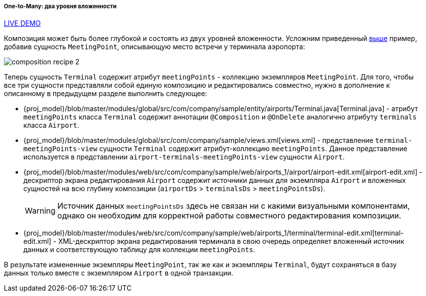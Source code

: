 :sourcesdir: ../../../../../source

[[composition_deep_recipe]]
===== One-to-Many: два уровня вложенности

++++
<div class="manual-live-demo-container">
    <a href="https://demo2.cuba-platform.com/model/open?screen=sample$Airport.browse1" class="live-demo-btn" target="_blank">LIVE DEMO</a>
</div>
++++

Композиция может быть более глубокой и состоять из двух уровней вложенности. Усложним приведенный <<composition_impl_recipe,выше>> пример, добавив сущность `MeetingPoint`, описывающую место встречи у терминала аэропорта:

image::cookbook/composition_recipe_2.png[align="center"]

Теперь сущность `Terminal` содержит атрибут `meetingPoints` - коллекцию экземпляров `MeetingPoint`. Для того, чтобы все три сущности представляли собой единую композицию и редактировались совместно, нужно в дополнение к описанному в предыдущем разделе выполнить следующее:

* {proj_model}/blob/master/modules/global/src/com/company/sample/entity/airports/Terminal.java[Terminal.java] - атрибут `meetingPoints` класса `Terminal` содержит аннотации `@Composition` и `@OnDelete` аналогично атрибуту `terminals` класса `Airport`.

* {proj_model}/blob/master/modules/global/src/com/company/sample/views.xml[views.xml] - представление `terminal-meetingPoints-view` сущности `Terminal` содержит атрибут-коллекцию `meetingPoints`. Данное представление используется в представлении `airport-terminals-meetingPoints-view` сущности `Airport`.

* {proj_model}/blob/master/modules/web/src/com/company/sample/web/airports_1/airport/airport-edit.xml[airport-edit.xml] - дескриптор экрана редактирования `Airport` содержит источники данных для экземпляра `Airport` и вложенных сущностей на всю глубину композиции (`airportDs` > `terminalsDs` > `meetingPointsDs`).
+
[WARNING]
====
Источник данных `meetingPointsDs` здесь не связан ни с какими визуальными компонентами, однако он необходим для корректной работы совместного редактирования композиции.
====

* {proj_model}/blob/master/modules/web/src/com/company/sample/web/airports_1/terminal/terminal-edit.xml[terminal-edit.xml] - XML-дескриптор экрана редактирования терминала в свою очередь определяет вложенный источник данных и соответствующую таблицу для коллекции `meetingPoints`.

В результате измененные экземпляры `MeetingPoint`, так же как и экземпляры `Terminal`, будут сохраняться в базу данных только вместе с экземпляром `Airport` в одной транзакции.

